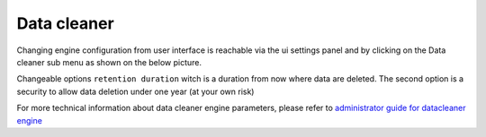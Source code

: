 .. _datacleaner:

Data cleaner
============


Changing engine configuration from user interface is reachable via the ui settings panel and by clicking on the Data cleaner sub menu as shown on the below picture.

|image1|


Changeable options ``retention duration`` witch is a duration from now where data are deleted. The second option is a security to allow data deletion under one year (at your own risk)

|image2|

For more technical information about data cleaner engine parameters, please refer to `administrator guide for datacleaner engine <../../administrator-guide/administration/engines-management/datacleaner.html>`_

.. |image1| image:: ../../_static/images/datacleaner/menuaccess.png
.. |image2| image:: ../../_static/images/datacleaner/formdisplay.png

